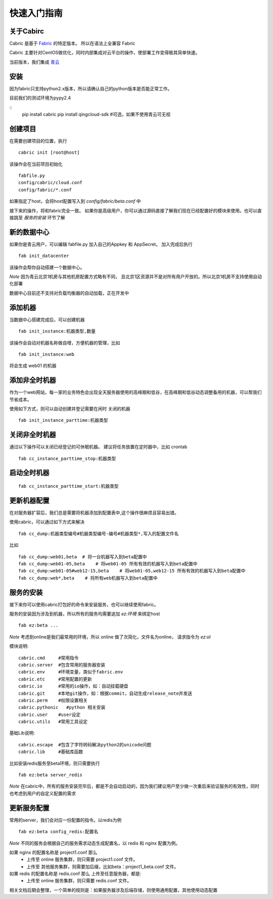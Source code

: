 快速入门指南
=================================

关于Cabirc
--------------------------

Cabric 是基于 `Fabric <https://www.fabfile.org>`_ 的特定版本。 所以在语法上全兼容 Fabric

Cabric 主要针对CentOS做优化，同时内部集成对云平台的操作，使部署工作变得极其简单快速。

当前版本，我们集成 `青云 <https://www.qingcloud.com>`_



安装
--------------------------

因为fabric只支持python2.x版本，所以请确认自己的python版本是否能正常工作。

目前我们的测试环境为pypy2.4

::
    pip install cabric
    pip install qingcloud-sdk  #可选，如果不使用青云可无视




创建项目
--------------------------

在需要创建项目的位置，执行

::

    cabric init [root@host]


该操作会在当前项目初始化
::
    fabfile.py
    config/cabric/cloud.conf
    config/fabric/*.conf

如果指定了host，会将host配置写入到 `config/fabric/beta.conf` 中

接下来的操作，将和fabric完全一致。 如果你是高级用户，你可以通过源码直接了解我们现在已经配置好的模块来使用。也可以直接跳至 `服务的安装` 环节了解




新的数据中心
--------------------------

如果你是青云用户，可以编辑 fabfile.py 加入自己的Appkey 和 AppSecret。
加入完成后执行

::

    fab init_datacenter


该操作会帮你自动搭建一个数据中心。

*Note* 因为青云北京1机房与其他机房配置方式略有不同，
且北京1区资源并不是对所有用户开放的。所以北京1机房不支持使用自动化部署

数据中心目前还不支持对负载均衡器的自动加载，正在开发中


添加机器
--------------------------

当数据中心搭建完成后，可以创建机器

::

    fab init_instance:机器类型,数量


该操作会自动对机器名称做自增，方便机器的管理，比如

::

    fab init_instance:web


将会生成  web01 的机器


添加非全时机器
--------------------------

作为一个web网站，每一家的业务特色会出现全天服务器使用的高峰期和低谷，在高峰期和低谷动态调整备用的机器，可以帮我们节省成本。

使用如下方式，则可以自动创建并登记需要在闲时 关闭的机器

::

    fab init_instance_parttime:机器类型




关闭非全时机器
--------------------------

通过以下操作可以关闭已经登记的可休眠机器。
建议将任务放置在定时器中，比如 crontab

::

    fab cc_instance_parttime_stop:机器类型



启动全时机器
--------------------------

::

    fab cc_instance_parttime_start:机器类型




更新机器配置
--------------------------

在对服务器扩容后，我们总是需要将机器添加到配置表中,这个操作很麻烦且容易出错。

使用cabric，可以通过如下方式来解决

::

    fab cc_dump:机器类型编号#机器类型编号-编号#机器类型*,写入的配置文件名


比如

::

    fab cc_dump:web01,beta  # 将一台机器写入到beta配置中
    fab cc_dump:web01-05,beta    # 将web01-05 所有有效的机器写入到beta配置中
    fab cc_dump:web01-05#web12-15,beta    # 将web01-05,web12-15 所有有效的机器写入到beta配置中
    fab cc_dump:web*,beta    # 将所有web机器写入到beta配置中


服务的安装
--------------------------

接下来你可以使用cabric打包好的命令来安装服务，也可以继续使用fabric。

服务的安装因为涉及到机器，所以所有的服务均需要追加 `ez:环境` 来绑定host

::

    fab ez:beta ...


*Note* 考虑到online是我们最常用的环境，所以 online 做了次简化，文件名为online， 请求指令为  `ez:ol`

模块说明:

::

    cabric.cmd     #常用指令
    cabric.server  #包含常用的服务器安装
    cabric.env     #环境变量，类似于fabric.env
    cabric.etc     #常用配置的更新
    cabric.io      #常用的io操作，如：自动挂载硬盘
    cabric.git     #本地git操作，如：根据commit，自动生成release_note并发送
    cabric.perm    #权限设置相关
    cabric.pythonic   #python 相关安装
    cabric.user    #user设定
    cabric.utils   #常用工具设定



基础Lib说明:

::

    cabric.escape  #包含了字符转码解决python2的unicode问题
    cabric.lib     #基础库函数



比如安装redis服务至beta环境，则只需要执行
::

    fab ez:beta server_redis


*Note* 在cabric中，所有的服务安装完毕后，都是不会自动启动的，因为我们建议用户至少做一次重启来验证服务的有效性，同时也考虑到用户的自定义配置的需求



更新服务配置
------------------------------

常用的server，我们会对应一份配置的指令。以redis为例

::

    fab ez:beta config_redis:配置名


*Note* 不同的服务会根据自己的服务需求动态生成配置名，以 redis 和 nginx 配置为例。

如果 nginx 的配置名称是 project1.conf  那么
   * 上传至 online 服务集群，则只需要 project1.conf 文件。
   * 上传至 其他服务集群，则需要加后缀，比如beta：project1_beta.conf 文件。


如果 redis 的配置名称是 redis.conf  那么 上传至任意服务器，都是:
    * 上传至 online 服务集群，则只需要 redis.conf 文件。


相关文档后期会整理，一个简单的规则是：如果服务器涉及后端存储，则使用通用配置，其他使用动态配置



